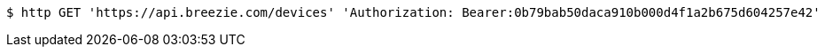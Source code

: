 [source,bash]
----
$ http GET 'https://api.breezie.com/devices' 'Authorization: Bearer:0b79bab50daca910b000d4f1a2b675d604257e42'
----